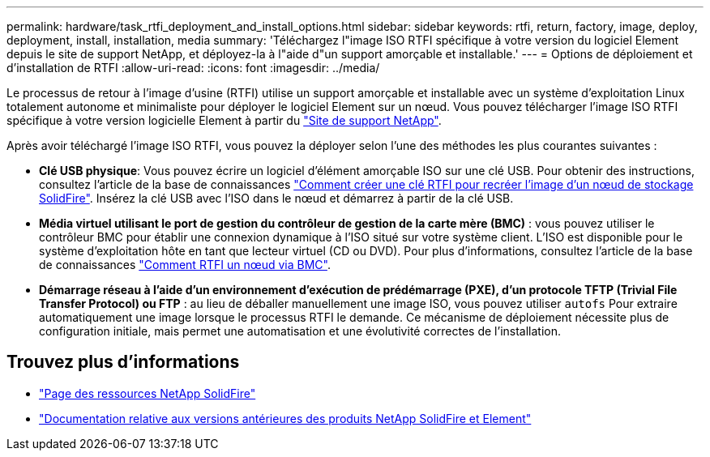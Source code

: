 ---
permalink: hardware/task_rtfi_deployment_and_install_options.html 
sidebar: sidebar 
keywords: rtfi, return, factory, image, deploy, deployment, install, installation, media 
summary: 'Téléchargez l"image ISO RTFI spécifique à votre version du logiciel Element depuis le site de support NetApp, et déployez-la à l"aide d"un support amorçable et installable.' 
---
= Options de déploiement et d'installation de RTFI
:allow-uri-read: 
:icons: font
:imagesdir: ../media/


[role="lead"]
Le processus de retour à l'image d'usine (RTFI) utilise un support amorçable et installable avec un système d'exploitation Linux totalement autonome et minimaliste pour déployer le logiciel Element sur un nœud. Vous pouvez télécharger l'image ISO RTFI spécifique à votre version logicielle Element à partir du https://mysupport.netapp.com/site/products/all/details/element-software/downloads-tab["Site de support NetApp"^].

Après avoir téléchargé l'image ISO RTFI, vous pouvez la déployer selon l'une des méthodes les plus courantes suivantes :

* *Clé USB physique*: Vous pouvez écrire un logiciel d'élément amorçable ISO sur une clé USB. Pour obtenir des instructions, consultez l'article de la base de connaissances https://kb.netapp.com/Advice_and_Troubleshooting/Hybrid_Cloud_Infrastructure/NetApp_HCI/How_to_create_an_RTFI_key_to_re-image_a_SolidFire_storage_node["Comment créer une clé RTFI pour recréer l'image d'un nœud de stockage SolidFire"^]. Insérez la clé USB avec l'ISO dans le nœud et démarrez à partir de la clé USB.
* *Média virtuel utilisant le port de gestion du contrôleur de gestion de la carte mère (BMC)* : vous pouvez utiliser le contrôleur BMC pour établir une connexion dynamique à l'ISO situé sur votre système client. L'ISO est disponible pour le système d'exploitation hôte en tant que lecteur virtuel (CD ou DVD). Pour plus d'informations, consultez l'article de la base de connaissances https://kb.netapp.com/Advice_and_Troubleshooting/Hybrid_Cloud_Infrastructure/NetApp_HCI/How_to_RTFI_a_node_via_BMC["Comment RTFI un nœud via BMC"^].
* *Démarrage réseau à l'aide d'un environnement d'exécution de prédémarrage (PXE), d'un protocole TFTP (Trivial File Transfer Protocol) ou FTP* : au lieu de déballer manuellement une image ISO, vous pouvez utiliser `autofs` Pour extraire automatiquement une image lorsque le processus RTFI le demande. Ce mécanisme de déploiement nécessite plus de configuration initiale, mais permet une automatisation et une évolutivité correctes de l'installation.




== Trouvez plus d'informations

* https://www.netapp.com/data-storage/solidfire/documentation/["Page des ressources NetApp SolidFire"^]
* https://docs.netapp.com/sfe-122/topic/com.netapp.ndc.sfe-vers/GUID-B1944B0E-B335-4E0B-B9F1-E960BF32AE56.html["Documentation relative aux versions antérieures des produits NetApp SolidFire et Element"^]

